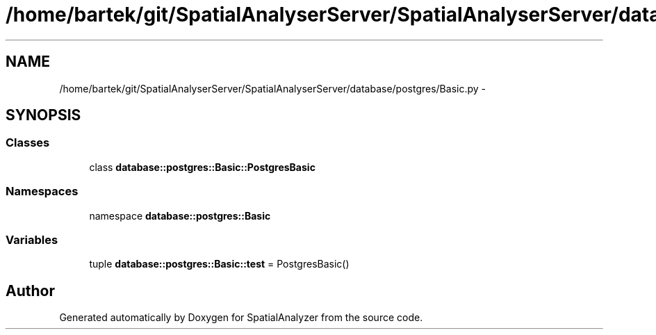 .TH "/home/bartek/git/SpatialAnalyserServer/SpatialAnalyserServer/database/postgres/Basic.py" 3 "18 Jun 2012" "Version 1.0.0" "SpatialAnalyzer" \" -*- nroff -*-
.ad l
.nh
.SH NAME
/home/bartek/git/SpatialAnalyserServer/SpatialAnalyserServer/database/postgres/Basic.py \- 
.SH SYNOPSIS
.br
.PP
.SS "Classes"

.in +1c
.ti -1c
.RI "class \fBdatabase::postgres::Basic::PostgresBasic\fP"
.br
.in -1c
.SS "Namespaces"

.in +1c
.ti -1c
.RI "namespace \fBdatabase::postgres::Basic\fP"
.br
.in -1c
.SS "Variables"

.in +1c
.ti -1c
.RI "tuple \fBdatabase::postgres::Basic::test\fP = PostgresBasic()"
.br
.in -1c
.SH "Author"
.PP 
Generated automatically by Doxygen for SpatialAnalyzer from the source code.
